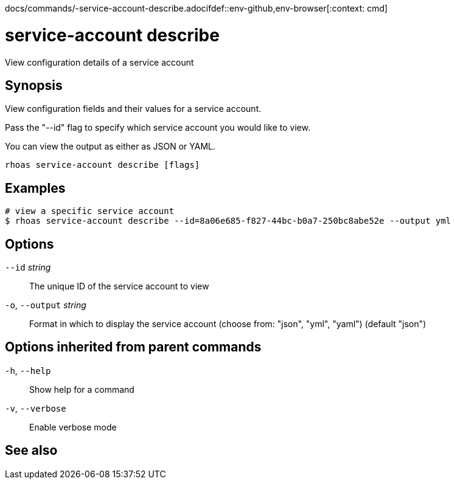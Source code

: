 docs/commands/-service-account-describe.adocifdef::env-github,env-browser[:context: cmd]
[id='ref-rhoas-service-account-describe_{context}']
= service-account describe

[role="_abstract"]
View configuration details of a service account

[discrete]
== Synopsis

View configuration fields and their values for a service account.

Pass the "--id" flag to specify which service account you would like to view.

You can view the output as either as JSON or YAML.


....
rhoas service-account describe [flags]
....

[discrete]
== Examples

....
# view a specific service account
$ rhoas service-account describe --id=8a06e685-f827-44bc-b0a7-250bc8abe52e --output yml

....

[discrete]
== Options

      `--id` _string_::         The unique ID of the service account to view
  `-o`, `--output` _string_::   Format in which to display the service account (choose from: "json", "yml", "yaml") (default "json")

[discrete]
== Options inherited from parent commands

  `-h`, `--help`::      Show help for a command
  `-v`, `--verbose`::   Enable verbose mode

[discrete]
== See also


ifdef::env-github,env-browser[]
* link:rhoas_service-account.adoc#rhoas-service-account[rhoas service-account]	 - Create, list, describe, delete and update service accounts
endif::[]
ifdef::pantheonenv[]
* link:{path}#ref-rhoas-service-account_{context}[rhoas service-account]	 - Create, list, describe, delete and update service accounts
endif::[]

